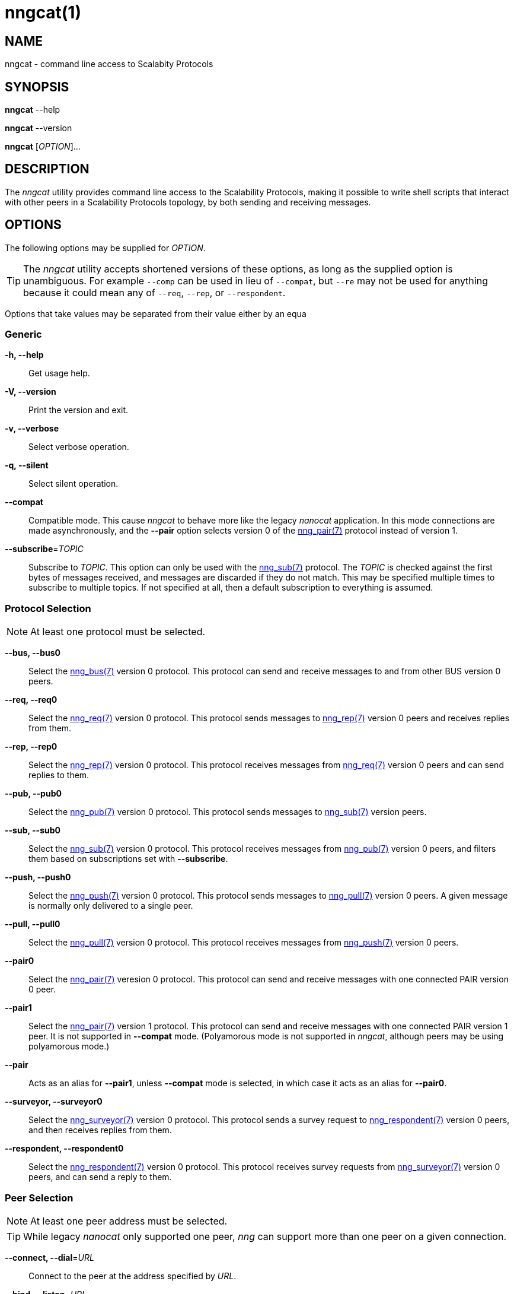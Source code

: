 = nngcat(1)
//
// Copyright 2018 Staysail Systems, Inc. <info@staysail.tech>
// Copyright 2018 Capitar IT Group BV <info@capitar.com>
//
// This document is supplied under the terms of the MIT License, a
// copy of which should be located in the distribution where this
// file was obtained (LICENSE.txt).  A copy of the license may also be
// found online at https://opensource.org/licenses/MIT.
//

== NAME

nngcat - command line access to Scalabity Protocols

== SYNOPSIS

*nngcat* --help

*nngcat* --version

*nngcat* [_OPTION_]... 

== DESCRIPTION

The _nngcat_ utility provides command line access to the Scalability
Protocols, making it possible to write shell scripts that interact
with other peers in a Scalability Protocols topology, by both sending and
receiving messages.

== OPTIONS

The following options may be supplied for _OPTION_.

TIP: The _nngcat_ utility accepts shortened versions of these options, as long
as the supplied option is unambiguous.  For example `--comp` can be used in lieu
of `--compat`, but `--re` may not be used for anything because it could mean
any of `--req`, `--rep`, or `--respondent`.

Options that take values may be separated from their value either by an
equa

=== Generic
*-h, --help*::
  Get usage help.
*-V, --version*::
  Print the version and exit.
*-v, --verbose*::
  Select verbose operation.
*-q, --silent*::
  Select silent operation.
*--compat*::
  Compatible mode.  This cause _nngcat_ to behave more like the legacy
  _nanocat_ application.  In this mode connections are made asynchronously,
  and the *--pair* option selects version 0 of the <<nng_pair#,nng_pair(7)>>
  protocol instead of version 1.
*--subscribe*=_TOPIC_::
  Subscribe to _TOPIC_.  This option can only be used with the
  <<nng_sub#,nng_sub(7)>> protocol.  The _TOPIC_ is checked against the
  first bytes
  of messages received, and messages are discarded if they do not match.
  This may be specified multiple times to subscribe to multiple topics.  If
  not specified at all, then a default subscription to everything is assumed.

=== Protocol Selection
NOTE: At least one protocol must be selected.

*--bus, --bus0*::
  Select the <<nng_bus#,nng_bus(7)>> version 0 protocol.  This protocol can send
  and receive messages to and from other BUS version 0 peers.

*--req, --req0*::
  Select the <<nng_req#,nng_req(7)>> version 0 protocol.  This protocol sends
  messages to <<nng_rep#,nng_rep(7)>> version 0 peers and receives replies
  from them.

*--rep, --rep0*::
  Select the <<nng_rep#,nng_rep(7)>> version 0 protocol.  This protocol
  receives messages from <<nng_req#,nng_req(7)>> version 0 peers and can send
  replies to them.

*--pub, --pub0*::
  Select the <<nng_pub#,nng_pub(7)>> version 0 protocol.  This protocol sends
  messages to <<nng_sub#,nng_sub(7)>> version peers.

*--sub, --sub0*::
  Select the <<nng_sub#,nng_sub(7)>> version 0 protocol.
  This protocol receives messages from <<nng_pub#,nng_pub(7)>> version 0 peers,
  and filters them based on subscriptions set with *--subscribe*.
  
*--push, --push0*::
  Select the <<nng_push#,nng_push(7)>> version 0 protocol.
  This protocol sends messages to <<nng_pull#,nng_pull(7)>> version 0 peers.
  A given message is normally only delivered to a single peer.

*--pull, --pull0*::
  Select the <<nng_pull#,nng_pull(7)>> version 0 protocol.
  This protocol receives
  messages from <<nng_push#,nng_push(7)>> version 0 peers.

*--pair0*::
  Select the <<nng_pair#,nng_pair(7)>> veresion 0 protocol.  This protocol
  can send and receive messages with one connected PAIR version 0 peer.

*--pair1*::
  Select the <<nng_pair#,nng_pair(7)>> version 1 protocol.  This protocol
  can send and receive messages with one connected PAIR version 1 peer. It 
  is not supported in *--compat* mode.  (Polyamorous mode is not supported 
  in _nngcat_, although peers may be using polyamorous mode.)

*--pair*::
  Acts as an alias for *--pair1*, unless *--compat* mode is selected, in
  which case it acts as an alias for *--pair0*.

*--surveyor, --surveyor0*::
  Select the <<nng_surveyor#,nng_surveyor(7)>> version 0 protocol.
  This protocol sends a survey request to <<nng_respondent#,nng_respondent(7)>>
  version 0 peers, and then receives replies from them.

*--respondent, --respondent0*::
  Select the <<nng_respondent#,nng_respondent(7)>> version 0 protocol.
  This protocol receives survey requests from <<nng_surveyor#,nng_surveyor(7)>>
  version 0 peers, and can send a reply to them.

=== Peer Selection
NOTE: At least one peer address must be selected.

TIP: While legacy _nanocat_ only supported one peer, _nng_ can support
more than one peer on a given connection.

*--connect, --dial*=_URL_::
  Connect to the peer at the address specified by _URL_.

*--bind, --listen*=_URL_::
  Bind to, and accept connections from peers, at the address specified by _URL_.

*-x, --connect-ipc*=_PATH_::
  Connect to the IPC path specified by _PATH_.  This is the same as 
  *--connect*=ipc://_PATH_.

*-X, --bind-ipc*=_PATH_::
  Bind to the IPC path specified by _PATH_.  This is the same as 
  *--bind*=ipc://_PATH_.

*-l, --connect-local*=_PORT_::
  Connect to `localhost` at the TCP port specified by _PORT_.  This is the same
  as *--connect*=tcp://127.0.0.1:__PORT__.

*-L, --bind-local*=_PORT_::
  Bind to the TCP port specified by _PORT_.  This is the same as 
  *--bind*=tcp://127.0.0.1:__PORT__.

=== Receive Options

Data messages received can be formatted in different ways.  These
options can only be specified when using a protocol that receives messages.

*--format*=_FORMAT_::
  Format data as indicated.  The _FORMAT_ can be any of: +
  `no`:::
    No output at all.
  `raw`:::
    Raw output, every byte received is sent to standard output.
  `ascii`:::
    ASCII safe, printable ASCII is emitted verbatim, with other bytes
    substituted with `.` (period).
  `quoted`:::
    Messages are printed as quoted strings, using C language conventions.
  `hex`:::
    Messages are printed as quoted strings, with every byte appearing as
    an escaped hexadecimal value, such as `\x2E`.
  `msgpack`:::
    Messages are emitted as https://msgpack.org[MessagePack] "bin format"
    (byte arrays).

*-A, --ascii*::
  The same as specifying *--format*=`ascii`.

*-Q, --quoted*::
  The same as specifying *--format*=`quoted`.

*--hex*::
  The same as specifying *--format*=`hex`.

*--msgpack*::
  The same as specifying *--format*=`msgpack`.

*--raw*::
  The same as specifying *--format*=`raw`.

*--receive-timeout*=_SEC_::
  Give up receiving messages after _SEC_ seconds pass without any received
  messages.

=== Transmit Options

Protocols that support sending data can use these options to select
the data. 

*-D, --data*=_DATA_::
  Use _DATA_ for the body of outgoing messages.

*-F, --file*=_FILE_::
  Use _FILE_ for the body of outgoing messages.

*-i, --interval*=_SEC_::
  For protocols that send unsolicited data (as opposed to those that
  send data only in response to received messages), this will resend the
  outgoing message at repeating intervals of _SEC_ seconds.

*-d, --delay*=_SEC_::
  Wait _SEC_ seconds before sending the first outgoing message.  This is
  useful to let connections establish before sending data, thereby avoiding
  message loss.

*--send-timeout*=_SEC_::
  Give up trying to send a message after _SEC_ seconds.

=== TLS Options

These options are only present if TLS is configured; they are ignored
when using addresses that are not secured with TLS.

*-k, --insecure*::
  Skip peer validation.

*-E, --cert*=_FILE_::
  Load own certificate from _FILE_.

*--key*=_FILE_::
  Load own key from _FILE_.  Should be used in conjuction with *--cert*.  If 
  not specified, and *--cert* is specified, then a single file containing both 
  the private key and the associated certificate is assumed.

*--cacert*=_FILE_::
  Load CA certificates from _FILE_.  These CAs ("Certificate Authorities") are
  used as trust roots when validating certificates presented by peers.

=== ZeroTier Options

These options are only present if ZeroTier is configured; they are ignored
otherwise.

*--zt-home*=_DIRECTORY_::
  Directory for persistent ZeroTier node (key material, etc.)  This directory
  must already exist.  Only one program may use a ZeroTier node at a time;
  file locking is used to prevent this.

== EXAMPLES

.Echo service using request/reply.
[source,sh]
----
$ addr="tcp://127.0.0.1:4567"
$ nngcat --rep --listen=${addr} --data="42" --quoted &
$ nngcat --req --dial=${addr} --data="what is the answer?" --quoted
"what is the answer?"
"42"
----

.Send a chime every hour (3600 seconds).
[source,sh]
----
$ addr=ipc:///grandpa_clock
$ nngcat --pub --listen=${addr} --data "cuckoo" --interval 3600 &
$ nngcat --sub --dial=${addr} --quoted &
"cuckoo"
----

== SEE ALSO

<<libnng#,libnng(3)>>,
<<nng#,nng(7)>>,
<<nng_bus#,nng_bus(7)>>,
<<nng_pair#,nng_pair(7)>>,
<<nng_pub#,nng_pub(7)>>,
<<nng_pull#,nng_pull(7)>>,
<<nng_push#,nng_push(7)>>,
<<nng_sub#,nng_sub(7)>>,
<<nng_rep#,nng_rep(7)>>,
<<nng_req#,nng_req(7)>>,
<<nng_respondent#,nng_respondent(7)>>,
<<nng_surveyor#,nng_surveyor(7)>>

